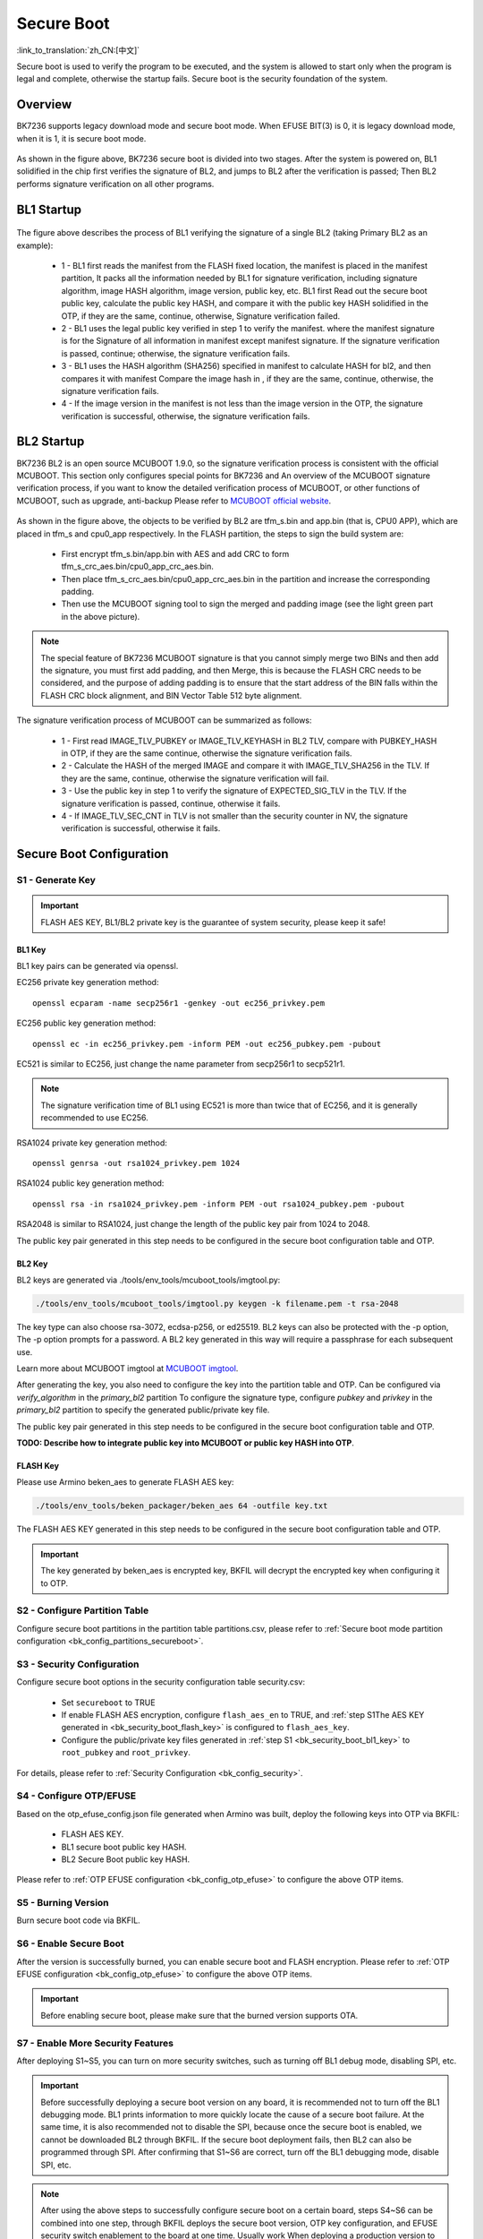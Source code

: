 Secure Boot
========================

:link_to_translation:`zh_CN:[中文]`

Secure boot is used to verify the program to be executed, and the system is allowed to start only when the program is legal and complete, otherwise the startup fails.
Secure boot is the security foundation of the system.

Overview
----------------------

BK7236 supports legacy download mode and secure boot mode. When EFUSE BIT(3) is 0, it is legacy download mode, when it is 1, it is secure boot mode.

.. figure:: picture/bl1_overview.svg
     :align: center
     :alt: 8
     :figclass: align-center

As shown in the figure above, BK7236 secure boot is divided into two stages. After the system is powered on, BL1 solidified in the chip first verifies the signature of BL2, and jumps to BL2 after the verification is passed;
Then BL2 performs signature verification on all other programs.

BL1 Startup
----------------------

.. figure:: picture/bl1_verify_2.svg
     :align: center
     :alt: 8
     :figclass: align-center

The figure above describes the process of BL1 verifying the signature of a single BL2 (taking Primary BL2 as an example):

  - 1 - BL1 first reads the manifest from the FLASH fixed location, the manifest is placed in the manifest partition,
    It packs all the information needed by BL1 for signature verification, including signature algorithm, image HASH algorithm, image version, public key, etc. BL1 first
    Read out the secure boot public key, calculate the public key HASH, and compare it with the public key HASH solidified in the OTP, if they are the same, continue, otherwise,
    Signature verification failed.
  - 2 - BL1 uses the legal public key verified in step 1 to verify the manifest. where the manifest signature is for the
    Signature of all information in manifest except manifest signature. If the signature verification is passed, continue; otherwise, the signature verification fails.
  - 3 - BL1 uses the HASH algorithm (SHA256) specified in manifest to calculate HASH for bl2, and then compares it with manifest
    Compare the image hash in , if they are the same, continue, otherwise, the signature verification fails.
  - 4 - If the image version in the manifest is not less than the image version in the OTP, the signature verification is successful, otherwise, the signature verification fails.


BL2 Startup
----------------------

BK7236 BL2 is an open source MCUBOOT 1.9.0, so the signature verification process is consistent with the official MCUBOOT. This section only configures special points for BK7236 and
An overview of the MCUBOOT signature verification process, if you want to know the detailed verification process of MCUBOOT, or other functions of MCUBOOT, such as upgrade, anti-backup
Please refer to `MCUBOOT official website <https://docs.mcuboot.com>`_.

.. figure:: picture/bl2_verify.svg
     :align: center
     :alt: 8
     :figclass: align-center

As shown in the figure above, the objects to be verified by BL2 are tfm_s.bin and app.bin (that is, CPU0 APP), which are placed in tfm_s and cpu0_app respectively.
In the FLASH partition, the steps to sign the build system are:

  - First encrypt tfm_s.bin/app.bin with AES and add CRC to form tfm_s_crc_aes.bin/cpu0_app_crc_aes.bin.
  - Then place tfm_s_crc_aes.bin/cpu0_app_crc_aes.bin in the partition and increase the corresponding padding.
  - Then use the MCUBOOT signing tool to sign the merged and padding image (see the light green part in the above picture).

.. note::

  The special feature of BK7236 MCUBOOT signature is that you cannot simply merge two BINs and then add the signature, you must first add padding, and then
  Merge, this is because the FLASH CRC needs to be considered, and the purpose of adding padding is to ensure that the start address of the BIN falls within the FLASH
  CRC block alignment, and BIN Vector Table 512 byte alignment.

The signature verification process of MCUBOOT can be summarized as follows:

  - 1 - First read IMAGE_TLV_PUBKEY or IMAGE_TLV_KEYHASH in BL2 TLV, compare with PUBKEY_HASH in OTP, if they are the same
    continue, otherwise the signature verification fails.
  - 2 - Calculate the HASH of the merged IMAGE and compare it with IMAGE_TLV_SHA256 in the TLV. If they are the same, continue, otherwise the signature verification will fail.
  - 3 - Use the public key in step 1 to verify the signature of EXPECTED_SIG_TLV in the TLV. If the signature verification is passed, continue, otherwise it fails.
  - 4 - If IMAGE_TLV_SEC_CNT in TLV is not smaller than the security counter in NV, the signature verification is successful, otherwise it fails.

Secure Boot Configuration
-----------------------------------------

S1 - Generate Key
++++++++++++++++++++++

.. important::

   FLASH AES KEY, BL1/BL2 private key is the guarantee of system security, please keep it safe!

.. _bk_security_boot_bl1_key:

BL1 Key
*********************************

BL1 key pairs can be generated via openssl.

EC256 private key generation method::

   openssl ecparam -name secp256r1 -genkey -out ec256_privkey.pem

EC256 public key generation method::

   openssl ec -in ec256_privkey.pem -inform PEM -out ec256_pubkey.pem -pubout

EC521 is similar to EC256, just change the name parameter from secp256r1 to secp521r1.

.. note::

  The signature verification time of BL1 using EC521 is more than twice that of EC256, and it is generally recommended to use EC256.

RSA1024 private key generation method::

   openssl genrsa -out rsa1024_privkey.pem 1024

RSA1024 public key generation method::

   openssl rsa -in rsa1024_privkey.pem -inform PEM -out rsa1024_pubkey.pem -pubout

RSA2048 is similar to RSA1024, just change the length of the public key pair from 1024 to 2048.

The public key pair generated in this step needs to be configured in the secure boot configuration table and OTP.

.. _bk_security_boot_bl2_key:

BL2 Key
*********************************

BL2 keys are generated via ./tools/env_tools/mcuboot_tools/imgtool.py:

.. code::

   ./tools/env_tools/mcuboot_tools/imgtool.py keygen -k filename.pem -t rsa-2048

The key type can also choose rsa-3072, ecdsa-p256, or ed25519. BL2 keys can also be protected with the -p option,
The -p option prompts for a password. A BL2 key generated in this way will require a passphrase for each subsequent use.

Learn more about MCUBOOT imgtool at `MCUBOOT imgtool <https://docs.mcuboot.com/imgtool.html>`_.

After generating the key, you also need to configure the key into the partition table and OTP. Can be configured via `verify_algorithm` in the `primary_bl2` partition
To configure the signature type, configure `pubkey` and `privkey` in the `primary_bl2` partition to specify the generated public/private key file.

The public key pair generated in this step needs to be configured in the secure boot configuration table and OTP.

**TODO: Describe how to integrate public key into MCUBOOT or public key HASH into OTP**.

.. _bk_security_boot_flash_key:

FLASH Key
*********************************

Please use Armino beken_aes to generate FLASH AES key:

.. code::

   ./tools/env_tools/beken_packager/beken_aes 64 -outfile key.txt

The FLASH AES KEY generated in this step needs to be configured in the secure boot configuration table and OTP.

.. important::

  The key generated by beken_aes is encrypted key, BKFIL will decrypt the encrypted key when configuring it to OTP.

S2 - Configure Partition Table
++++++++++++++++++++++++++++++++++++++

Configure secure boot partitions in the partition table partitions.csv, please refer to :ref:`Secure boot mode partition configuration <bk_config_partitions_secureboot>`.

S3 - Security Configuration
++++++++++++++++++++++++++++++++++++++

Configure secure boot options in the security configuration table security.csv:

  - Set ``secureboot`` to TRUE
  - If enable FLASH AES encryption, configure ``flash_aes_en`` to TRUE,
    and :ref:`step S1The AES KEY generated in <bk_security_boot_flash_key>` is configured to ``flash_aes_key``.
  - Configure the public/private key files generated in :ref:`step S1 <bk_security_boot_bl1_key>` to ``root_pubkey`` and ``root_privkey``.

For details, please refer to :ref:`Security Configuration <bk_config_security>`.

S4 - Configure OTP/EFUSE
++++++++++++++++++++++++++++++++++++++

Based on the otp_efuse_config.json file generated when Armino was built, deploy the following keys into OTP via BKFIL:

  - FLASH AES KEY.
  - BL1 secure boot public key HASH.
  - BL2 Secure Boot public key HASH.

Please refer to :ref:`OTP EFUSE configuration <bk_config_otp_efuse>` to configure the above OTP items.

S5 - Burning Version
++++++++++++++++++++++

Burn secure boot code via BKFIL.

S6 - Enable Secure Boot
++++++++++++++++++++++++++++++++++++++

After the version is successfully burned, you can enable secure boot and FLASH encryption. Please refer to :ref:`OTP EFUSE configuration <bk_config_otp_efuse>` to configure the above OTP items.

.. important::

   Before enabling secure boot, please make sure that the burned version supports OTA.

S7 - Enable More Security Features
++++++++++++++++++++++++++++++++++++++++

After deploying S1~S5, you can turn on more security switches, such as turning off BL1 debug mode, disabling SPI, etc.

.. important::

   Before successfully deploying a secure boot version on any board, it is recommended not to turn off the BL1 debugging mode.
   BL1 prints information to more quickly locate the cause of a secure boot failure. At the same time, it is also recommended not to disable the SPI, because once the secure boot is enabled, we cannot be downloaded BL2 through BKFIL. If the secure boot deployment fails, then BL2 can also be programmed through SPI.
   After confirming that S1~S6 are correct, turn off the BL1 debugging mode, disable SPI, etc.

.. note::

   After using the above steps to successfully configure secure boot on a certain board, steps S4~S6 can be combined into one step, through
   BKFIL deploys the secure boot version, OTP key configuration, and EFUSE security switch enablement to the board at one time. Usually work
   When deploying a production version to the factory, it is recommended to use the merge step to simplify the deployment process.
